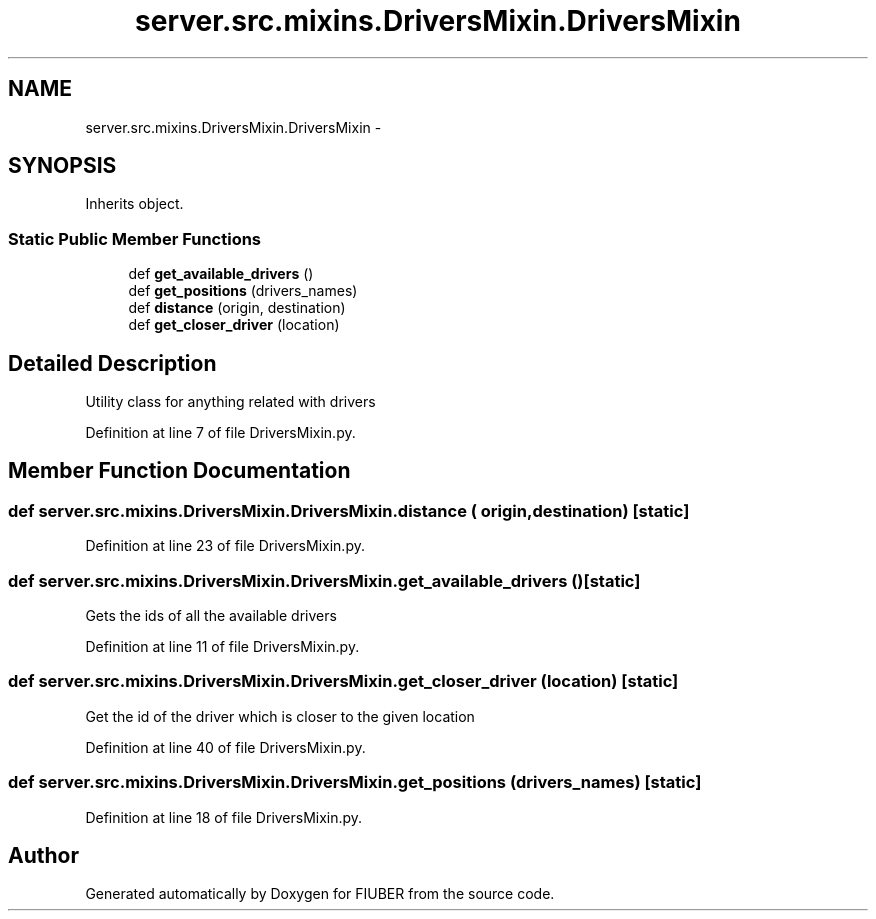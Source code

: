 .TH "server.src.mixins.DriversMixin.DriversMixin" 3 "Thu Nov 30 2017" "Version 1.0.0" "FIUBER" \" -*- nroff -*-
.ad l
.nh
.SH NAME
server.src.mixins.DriversMixin.DriversMixin \- 
.SH SYNOPSIS
.br
.PP
.PP
Inherits object\&.
.SS "Static Public Member Functions"

.in +1c
.ti -1c
.RI "def \fBget_available_drivers\fP ()"
.br
.ti -1c
.RI "def \fBget_positions\fP (drivers_names)"
.br
.ti -1c
.RI "def \fBdistance\fP (origin, destination)"
.br
.ti -1c
.RI "def \fBget_closer_driver\fP (location)"
.br
.in -1c
.SH "Detailed Description"
.PP 

.PP
.nf
Utility class for anything related with drivers
.fi
.PP
 
.PP
Definition at line 7 of file DriversMixin\&.py\&.
.SH "Member Function Documentation"
.PP 
.SS "def server\&.src\&.mixins\&.DriversMixin\&.DriversMixin\&.distance ( origin,  destination)\fC [static]\fP"

.PP
Definition at line 23 of file DriversMixin\&.py\&.
.SS "def server\&.src\&.mixins\&.DriversMixin\&.DriversMixin\&.get_available_drivers ()\fC [static]\fP"

.PP
.nf
Gets the ids of all the available drivers
.fi
.PP
 
.PP
Definition at line 11 of file DriversMixin\&.py\&.
.SS "def server\&.src\&.mixins\&.DriversMixin\&.DriversMixin\&.get_closer_driver ( location)\fC [static]\fP"

.PP
.nf
Get the id of the driver which is closer to the given location
.fi
.PP
 
.PP
Definition at line 40 of file DriversMixin\&.py\&.
.SS "def server\&.src\&.mixins\&.DriversMixin\&.DriversMixin\&.get_positions ( drivers_names)\fC [static]\fP"

.PP
Definition at line 18 of file DriversMixin\&.py\&.

.SH "Author"
.PP 
Generated automatically by Doxygen for FIUBER from the source code\&.
